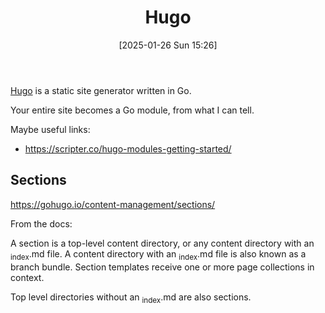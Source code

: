 :PROPERTIES:
:ID:       07022b8a-cfe2-4b37-8e78-0844d3f57a5c
:END:
#+date: [2025-01-26 Sun 15:26]
#+title: Hugo

[[https://gohugo.io/][Hugo]] is a static site generator written in Go.

Your entire site becomes a Go module, from what I can tell.

Maybe useful links:

 * https://scripter.co/hugo-modules-getting-started/

** Sections

https://gohugo.io/content-management/sections/

From the docs:

A section is a top-level content directory, or any content directory with an
_index.md file. A content directory with an _index.md file is also known as
a branch bundle. Section templates receive one or more page collections in
context.

Top level directories without an _index.md are also sections.
